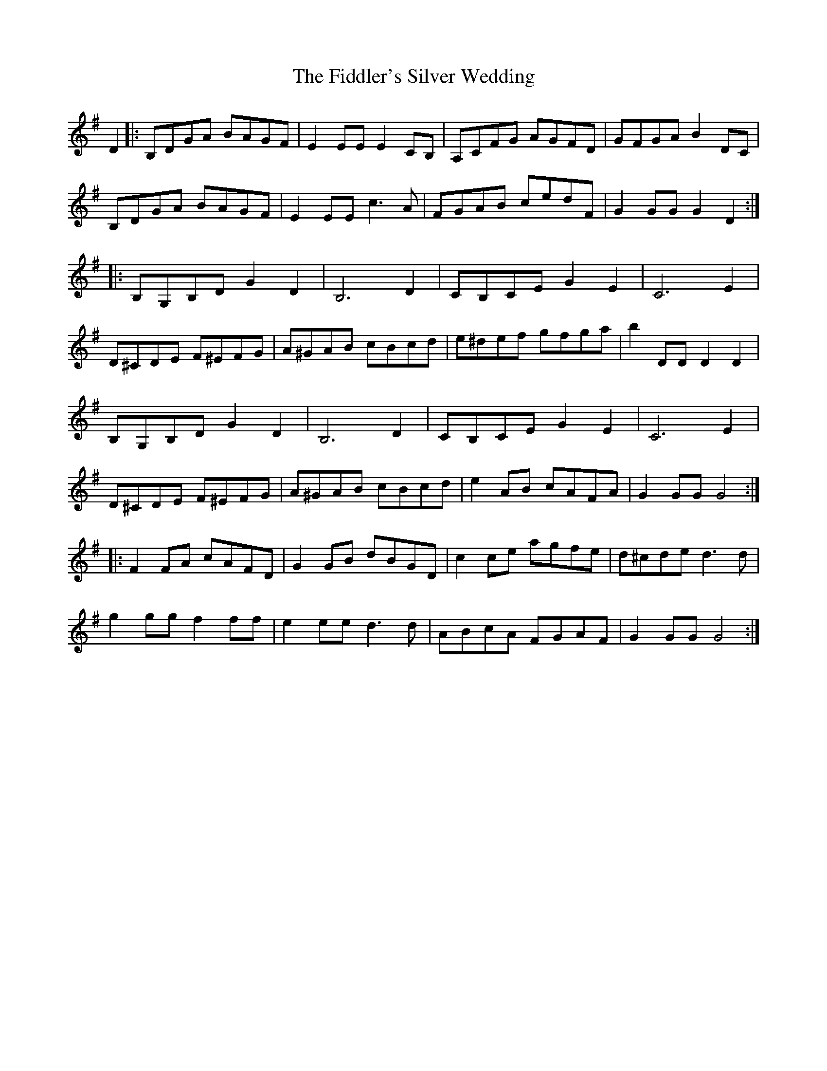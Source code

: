 X: 12958
T: Fiddler's Silver Wedding, The
R: march
M: 
K: Gmajor
D2|:B,DGA BAGF|E2EE E2CB,|A,CFG AGFD|GFGA B2DC|
B,DGA BAGF|E2EE c3A|FGAB cedF|G2GG G2D2:|
|:B,G,B,D G2D2|B,6 D2|CB,CE G2E2|C6 E2|
D^CDE F^EFG|A^GAB cBcd|e^def gfga|b2DD D2D2|
B,G,B,D G2D2|B,6D2|CB,CE G2E2|C6E2|
D^CDE F^EFG|A^GAB cBcd|e2AB cAFA|G2GG G4:|
|:F2FA cAFD|G2GB dBGD|c2ce agfe|d^cde d3d|
g2gg f2ff|e2ee d3d|ABcA FGAF|G2GG G4:|

